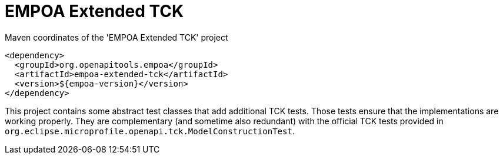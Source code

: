 :module-name: EMPOA Extended TCK
:module-artifactId: empoa-extended-tck

ifndef::artifacts-version[]
:artifacts-version-mvn: ${empoa-version}
endif::[]
ifdef::artifacts-version[]
:artifacts-version-mvn: {artifacts-version}
endif::[]

= {module-name}

[[lst-extended-tck-mvn]]
[source, xml, subs="verbatim,attributes"]
.Maven coordinates of the '{module-name}' project
----
<dependency>
  <groupId>org.openapitools.empoa</groupId>
  <artifactId>{module-artifactId}</artifactId>
  <version>{artifacts-version-mvn}</version>
</dependency>
----

This project contains some abstract test classes that add additional TCK tests.
Those tests ensure that the implementations are working properly.
They are complementary (and sometime also redundant) with the official TCK tests provided in `org.eclipse.microprofile.openapi.tck.ModelConstructionTest`.